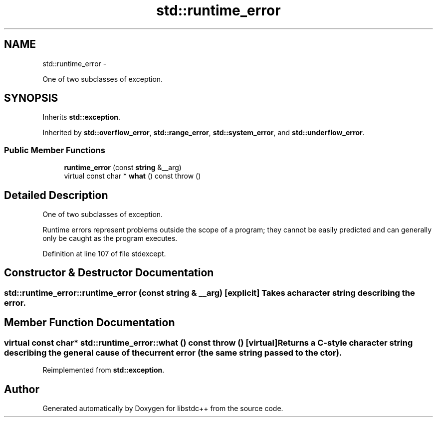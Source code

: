 .TH "std::runtime_error" 3 "Sun Oct 10 2010" "libstdc++" \" -*- nroff -*-
.ad l
.nh
.SH NAME
std::runtime_error \- 
.PP
One of two subclasses of exception.  

.SH SYNOPSIS
.br
.PP
.PP
Inherits \fBstd::exception\fP.
.PP
Inherited by \fBstd::overflow_error\fP, \fBstd::range_error\fP, \fBstd::system_error\fP, and \fBstd::underflow_error\fP.
.SS "Public Member Functions"

.in +1c
.ti -1c
.RI "\fBruntime_error\fP (const \fBstring\fP &__arg)"
.br
.ti -1c
.RI "virtual const char * \fBwhat\fP () const   throw ()"
.br
.in -1c
.SH "Detailed Description"
.PP 
One of two subclasses of exception. 

Runtime errors represent problems outside the scope of a program; they cannot be easily predicted and can generally only be caught as the program executes. 
.PP
Definition at line 107 of file stdexcept.
.SH "Constructor & Destructor Documentation"
.PP 
.SS "std::runtime_error::runtime_error (const \fBstring\fP & __arg)\fC [explicit]\fP"Takes a character string describing the error. 
.SH "Member Function Documentation"
.PP 
.SS "virtual const char* std::runtime_error::what () const  throw ()\fC [virtual]\fP"Returns a C-style character string describing the general cause of the current error (the same string passed to the ctor). 
.PP
Reimplemented from \fBstd::exception\fP.

.SH "Author"
.PP 
Generated automatically by Doxygen for libstdc++ from the source code.
